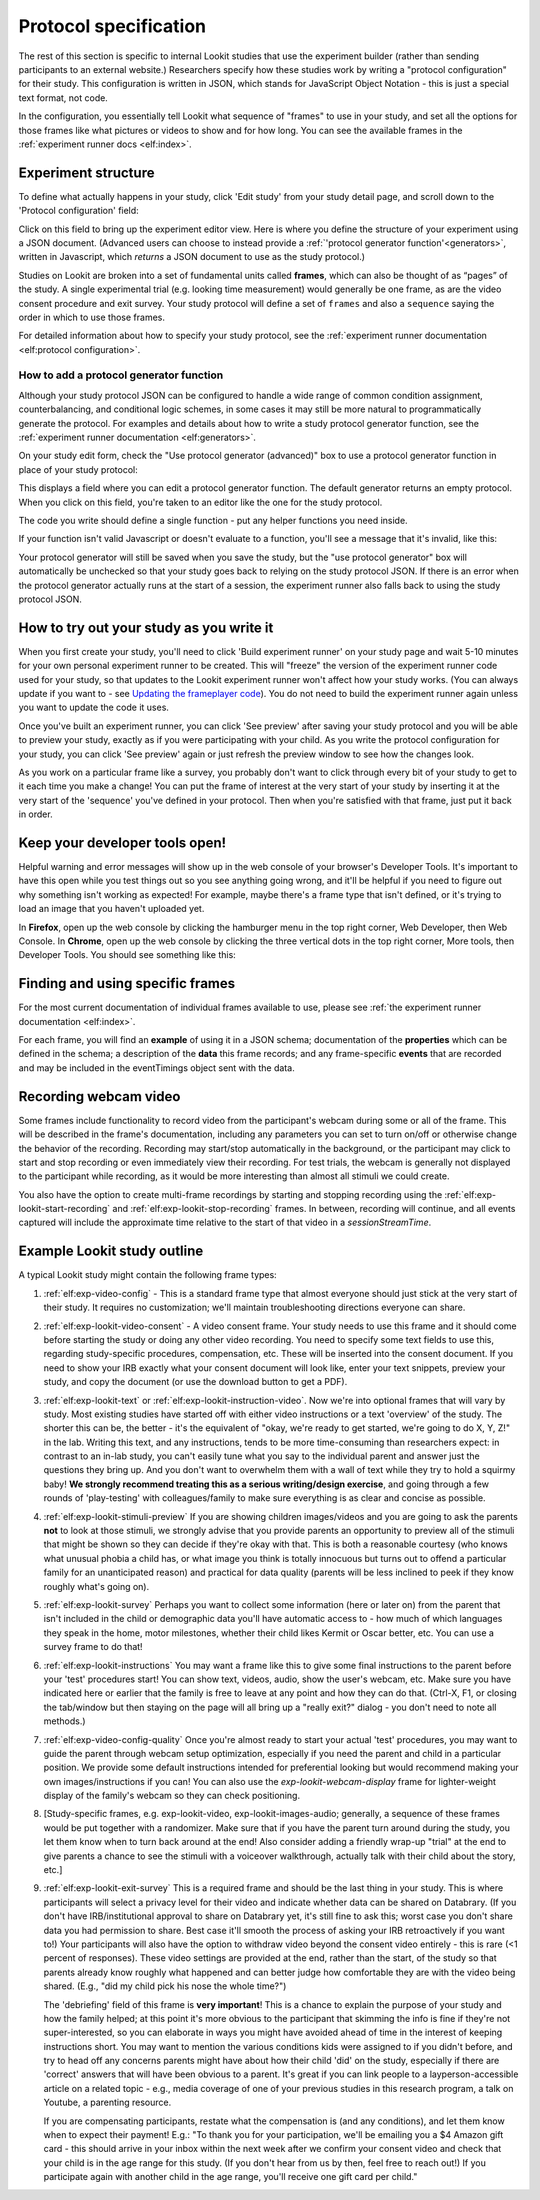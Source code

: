 .. _study_protocol:

Protocol specification
===================================

The rest of this section is specific to internal Lookit studies that use the experiment builder (rather than sending participants to an external website.) Researchers specify how these studies work by writing a "protocol configuration" for their study. This configuration is written in JSON, which stands for JavaScript Object Notation - this is just a special text format, not code. 

In the configuration, you essentially tell Lookit what sequence of "frames" to use in your study, and set all the options for those frames like what pictures or videos to show and for how long. You can see the available frames in the :ref:`experiment runner docs <elf:index>`.


Experiment structure
--------------------

To define what actually happens in your study, click 'Edit study' from your study detail
page, and scroll down to the 'Protocol configuration' field:

.. image:: _static/img/edit_json.png
    :alt: Build study field on study edit page

Click on this field to bring up the experiment editor view.  Here is where you 
define the structure of your experiment using a JSON document. (Advanced users can choose
to instead provide a :ref:`'protocol generator function'<generators>`, written in Javascript, which *returns* a JSON document to use as the study protocol.)

Studies on Lookit are broken into a set of fundamental units called
**frames**, which can also be thought of as “pages” of the study. A
single experimental trial (e.g. looking time measurement) would
generally be one frame, as are the video consent procedure and exit survey. 
Your study protocol will define a set of ``frames`` and also a ``sequence`` saying the 
order in which to use those frames.

For detailed information about how to specify your study protocol, see the 
:ref:`experiment runner documentation <elf:protocol configuration>`.

.. _add a protocol generator:

How to add a protocol generator function
~~~~~~~~~~~~~~~~~~~~~~~~~~~~~~~~~~~~~~~~~~

Although your study protocol JSON can be configured to handle a wide range of common condition assignment, counterbalancing, and conditional logic schemes, in some cases it may still be more natural to programmatically generate the protocol. For examples and details about how to write a study protocol generator function, see the 
:ref:`experiment runner documentation <elf:generators>`.

On your study edit form, check the "Use protocol generator (advanced)" box to use a protocol generator function in place of your study protocol:

.. image:: _static/img/generator/use_generator.png
  :alt: Use protocol generator box

This displays a field where you can edit a protocol generator function. The default generator returns an empty protocol. When you click on this field, you're taken to an editor like the one for the study protocol.

.. image:: _static/img/generator/generator_field.png
  :alt: Use protocol generator box

The code you write should define a single function - put any helper functions you need inside.

If your function isn't valid Javascript or doesn't evaluate to a function, you'll see a message that it's invalid, like this:

.. image:: _static/img/generator/generator_invalid.png
  :alt: Use protocol generator box

Your protocol generator will still be saved when you save the study, but the "use protocol generator" box will automatically be unchecked so that your study goes back to relying on the study protocol JSON. If there is an error when the protocol generator actually runs at the start of a session, the experiment runner also falls back to using the study protocol JSON.



How to try out your study as you write it
---------------------------------------------------

When you first create your study, you'll need to click 'Build experiment runner' on your study page and wait 5-10 minutes for your own personal experiment runner to be created. This will "freeze" the version of the experiment runner code used for your study, so that updates to the Lookit experiment runner won't affect how your study works. (You can always update if you want to - see `Updating the frameplayer code <researchers-update-code>`_). You do not need to build the experiment runner again unless you want to update the code it uses.

Once you've built an experiment runner, you can click 'See preview' after saving your study protocol and you will be able to preview your study, exactly as if you were participating with your child. As you write the protocol configuration for your study, you can click 'See preview' again or just refresh the preview window to see how the changes look. 

As you work on a particular frame like a survey, you probably don't want to click through every bit of your study to get to it each time you make a change! You can put the frame of interest at the very start of your study by inserting it at the very start of the 'sequence' you've defined in your protocol. Then when you're satisfied with that frame, just put it back in order. 

Keep your developer tools open!
--------------------------------

Helpful warning and error messages will show up in the web console of your browser's Developer Tools. It's important to have this open while you test things out so you see anything going wrong, and it'll be helpful if you need to figure out why something isn't
working as expected! For example, maybe there's a frame type that isn't defined, or it's trying to load an image that you haven't uploaded yet.

In **Firefox**, open up the web console by clicking the hamburger menu in the top right corner, Web Developer, then Web Console. In **Chrome**, open up the web console by clicking the three vertical dots in the top right corner, More tools, then Developer Tools. You should see something like this:

.. image:: _static/img/web_console.png
  :alt: Example of web console side-by-side with Lookit study frame


Finding and using specific frames
------------------------------------

For the most current documentation of individual frames available to
use, please see :ref:`the experiment runner documentation <elf:index>`.

For each frame, you will find an **example** of using it in a JSON
schema; documentation of the **properties** which can be defined in the
schema; a description of the **data** this frame records; and any frame-specific **events** that are recorded and may be included in the eventTimings object sent with the
data.

.. _recording-video:

Recording webcam video
-----------------------

Some frames include functionality to record video from the participant's webcam during some or all of the frame. This will be described in the frame's documentation, including any parameters you can set to turn on/off or otherwise change the behavior of the recording. Recording may start/stop automatically in the background, or the participant may click to start and stop recording or even immediately view their recording. For test trials, the webcam is generally not displayed to the participant while recording, as it would be more interesting than almost all stimuli we could create. 

You also have the option to create multi-frame recordings by starting and stopping recording using the  :ref:`elf:exp-lookit-start-recording` and :ref:`elf:exp-lookit-stop-recording` frames. In between, recording will continue, and all events captured will include the approximate time relative to the start of that video in a `sessionStreamTime`.


.. _typical_study_schema:

.. _debriefing-info:

Example Lookit study outline
------------------------------------------------------------

A typical Lookit study might contain the following frame types:

1.  :ref:`elf:exp-video-config` - This is a standard frame type that almost everyone should just stick at the very start of their study. It requires no customization; we'll maintain troubleshooting directions everyone can share.

2.  :ref:`elf:exp-lookit-video-consent` - A video consent frame. Your study needs to use this frame and it should come before starting the study or doing any other video recording. You need to specify some text fields to use this, regarding study-specific procedures, compensation, etc. These will be inserted into the consent document. If you need to show your IRB exactly what your consent document will look like, enter your text snippets, preview your study, and copy the document (or use the download button to get a PDF). 

3.  :ref:`elf:exp-lookit-text` or :ref:`elf:exp-lookit-instruction-video`. Now we're into optional frames that will vary by study. Most existing studies have started off with either video instructions or a text 'overview' of the study. The shorter this can be, the better - it's the equivalent of "okay, we're ready to get started, we're going to do X, Y, Z!" in the lab. Writing this text, and any instructions, tends to be more time-consuming than researchers expect: in contrast to an in-lab study, you can't easily tune what you say to the individual parent and answer just the questions they bring up. And you don't want to overwhelm them with a wall of text while they try to hold a squirmy baby! **We strongly recommend treating this as a serious writing/design exercise**, and going through a few rounds of 'play-testing' with colleagues/family to make sure everything is as clear and concise as possible. 

4.  :ref:`elf:exp-lookit-stimuli-preview` If you are showing children images/videos and you are going to ask the parents **not** to look at those stimuli, we strongly advise that you provide parents an opportunity to preview all of the stimuli that might be shown so they can decide if they're okay with that. This is both a reasonable courtesy (who knows what unusual phobia a child has, or what image you think is totally innocuous but turns out to offend a particular family for an unanticipated reason) and practical for data quality (parents will be less inclined to peek if they know roughly what's going on).

5.  :ref:`elf:exp-lookit-survey` Perhaps you want to collect some information (here or later on) from the parent that isn't included in the child or demographic data you'll have automatic access to - how much of which languages they speak in the home, motor milestones, whether their child likes Kermit or Oscar better, etc. You can use a survey frame to do that!

6.  :ref:`elf:exp-lookit-instructions` You may want a frame like this to give some final instructions to the parent before your 'test' procedures start! You can show text, videos, audio, show the user's webcam, etc. Make sure you have indicated here or earlier that the family is free to leave at any point and how they can do that. (Ctrl-X, F1, or closing the tab/window but then staying on the page will all bring up a "really exit?" dialog - you don't need to note all methods.) 

7.  :ref:`elf:exp-video-config-quality` Once you're almost ready to start your actual  'test' procedures, you may want to guide the parent through webcam setup optimization, especially if you need the parent and child in a particular position. We provide some default instructions intended for preferential looking but would recommend making your own images/instructions if you can! You can also use the `exp-lookit-webcam-display` frame for   lighter-weight display of the family's webcam so they can check positioning.

8.  [Study-specific frames, e.g. 
    exp-lookit-video, exp-lookit-images-audio; generally, a sequence of these frames
    would be put together with a randomizer. Make sure that if you have the parent turn
    around during the study, you let them know when to turn back around at the end!
    Also consider adding a friendly wrap-up "trial" at the end to give parents a chance
    to see the stimuli with a voiceover walkthrough, actually talk with their child about
    the story, etc.]

9. :ref:`elf:exp-lookit-exit-survey` This is a required frame and should be the last thing  in your study. This is where participants will select a privacy level for their video and indicate whether data can be shared on Databrary. (If you don't have IRB/institutional approval to share on Databrary yet, it's still fine to ask this; worst case you don't share data you had permission to share. Best case it'll smooth the process of asking your IRB retroactively if you want to!) Your participants will also have the option to withdraw video beyond the consent video entirely - this is rare (<1 percent of responses). These video settings are provided at the end, rather than the start, of the study so that parents already know roughly what happened and can better judge how comfortable they are with the video being shared. (E.g., "did my child pick his nose the whole time?")

   The 'debriefing' field of this frame is **very important**! This is a chance to explain the purpose of your study and how the family helped; at this point it's more obvious to the participant that skimming the info is fine if they're not super-interested, so you can elaborate in ways you might have avoided ahead of time in the interest of keeping instructions short. You may want to mention the various conditions kids were assigned to if you didn't before, and try to head off any concerns parents might have about how their child 'did' on the study, especially if there are 'correct' answers that will have been obvious to a parent. It's great if you can link people to a layperson-accessible article on a related topic - e.g., media coverage of one of your previous studies in this research program, a talk on Youtube, a parenting resource. 
    
   If you are compensating participants, restate what the compensation is (and any conditions), and let them know when to expect their payment! E.g.: "To thank you for your participation, we'll be emailing you a $4 Amazon gift card - this should arrive in your inbox within the next week after we confirm your consent video and check that your child is in the age range for this study. (If you don't hear from us by then, feel free to reach out!) If you participate again with another child in the age range, you'll receive one gift card per child."
